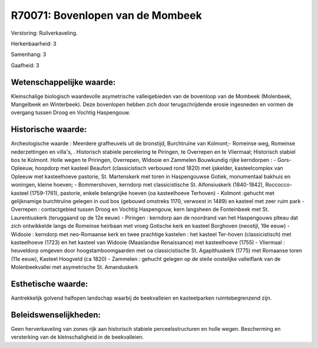 R70071: Bovenlopen van de Mombeek
=================================

Verstoring:
Ruilverkaveling.

Herkenbaarheid: 3

Samenhang: 3

Gaafheid: 3


Wetenschappelijke waarde:
~~~~~~~~~~~~~~~~~~~~~~~~~

Kleinschalige biologisch waardevolle asymetrische valleigebieden van
de bovenloop van de Mombeek (Molenbeek, Mangelbeek en Winterbeek). Deze
bovenlopen hebben zich door terugschrijdende erosie ingesneden en vormen
de overgang tussen Droog en Vochtig Haspengouw.


Historische waarde:
~~~~~~~~~~~~~~~~~~~

Archeologische waarde : Meerdere grafheuvels uit de bronstijd,
Burchtruïne van Kolmont;- Romeinse weg, Romeinse nederzettingen en
villa's, . Historisch stabiele percelering te Piringen, te Overrepen en
te Vliermaal; Historisch stabiel bos te Kolmont. Holle wegen te
Priringen, Overrepen, Widooie en Zammelen Bouwkundig rijke kerndorpen :
- Gors-Opleeuw, hoopdorp met kasteel Beaufort (classicistisch verbouwd
rond 1820) met ijskelder, kasteelcomplex van Opleeuw met kasteelhoeve
pastorie, St. Martenskerk met toren in Haspengouwse Gotiek, monumentaal
bakhuis en woningen, kleine hoeven; - Bommershoven, kerndorp met
classicistische St. Alfonsiuskerk (1840-1842), Roccocco-kasteel
(1759-1761), pastorie, enkele belangrijke hoeven (oa kasteelhoeve
Terhoven) - Kolmont :gehucht met gelijknamige burchtruïne gelegen in oud
bos (gebouwd omstreks 1170, verwoest in 1489) en kasteel met zeer ruim
park - Overrepen : contactgebied tussen Droog en Vochtig Haspengouw,
kern langsheen de Fonteinbeek met St. Laurentiuskerk (teruggaand op de
12e eeuw) - Piringen : kerndorp aan de noordrand van het Haspengouws
plteau dat zich ontwikkelde langs de Romeinse heirbaan met vroeg
Gotische kerk en kasteel Borghoven (neostijl, 19e eeuw) - Widooie :
kerndorp met neo-Romaanse kerk en twee prachtige kastelen : het kasteel
Ter-hoven (classicistisch) met kasteelhoeve (1723) en het kasteel van
Widooie (Maaslandse Renaissance) met kasteelhoeve (1755) - Vliermaal :
heuveldorp omgeven door hoogstamboomgaarden met oa classicistische St.
Agapithuskerk (1775) met Romaanse toren (11e eeuw), Kasteel Hoogveld (ca
1820) - Zammelen : gehucht gelegen op de steile oostelijke valleiflank
van de Molenbeekvallei met asymetrische St. Amanduskerk


Esthetische waarde:
~~~~~~~~~~~~~~~~~~~

Aantrekkelijk golvend halfopen landschap waarbij de beekvalleien en
kasteelparken ruimtebegrenzend zijn.




Beleidswenselijkheden:
~~~~~~~~~~~~~~~~~~~~~

Geen herverkaveling van zones rijk aan historisch stabiele
perceelsstructuren en holle wegen. Bescherming en versterking van de
kleinschaligheid in de beekvalleien.
